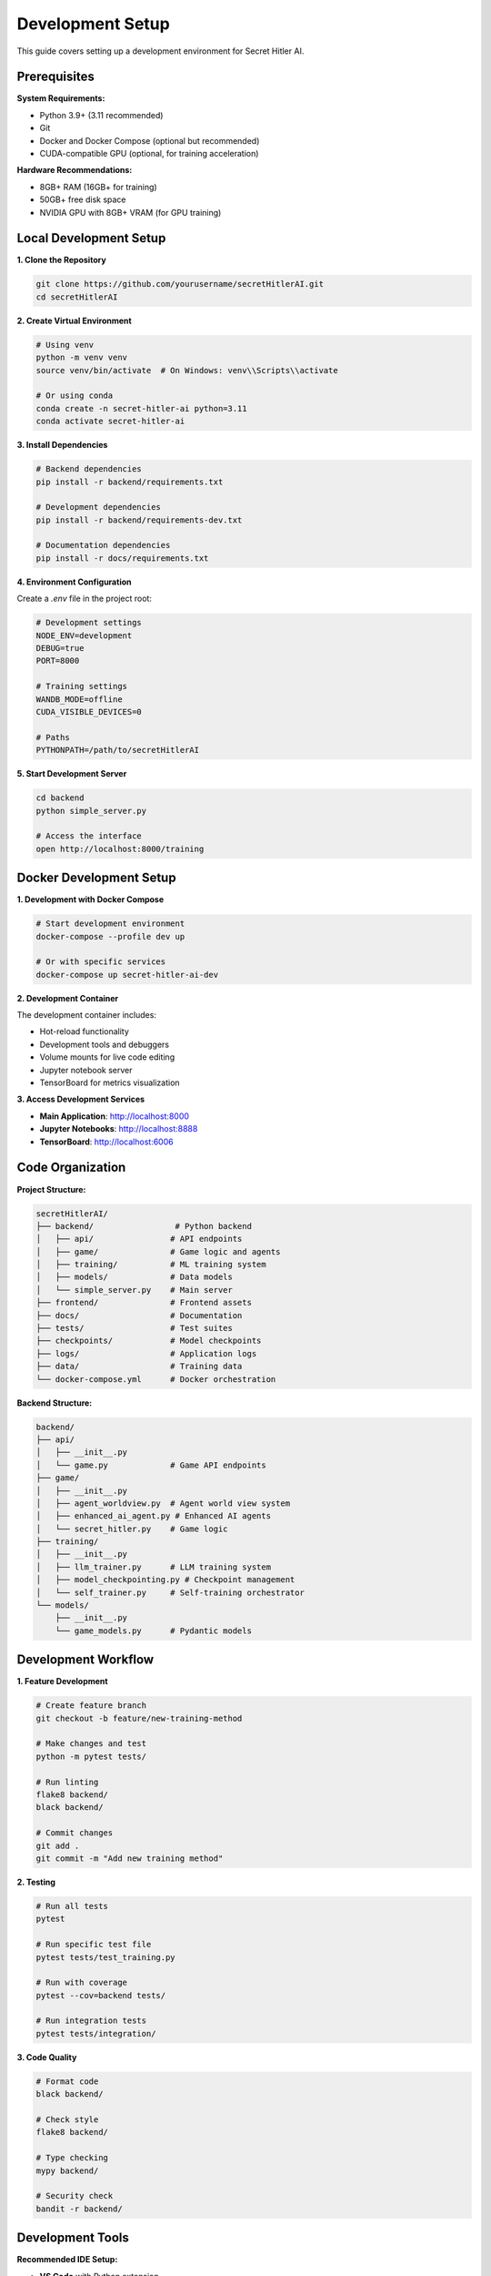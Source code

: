 Development Setup
=================

This guide covers setting up a development environment for Secret Hitler AI.

Prerequisites
-------------

**System Requirements:**

- Python 3.9+ (3.11 recommended)
- Git
- Docker and Docker Compose (optional but recommended)
- CUDA-compatible GPU (optional, for training acceleration)

**Hardware Recommendations:**

- 8GB+ RAM (16GB+ for training)
- 50GB+ free disk space
- NVIDIA GPU with 8GB+ VRAM (for GPU training)

Local Development Setup
-----------------------

**1. Clone the Repository**

.. code-block:: bash

   git clone https://github.com/yourusername/secretHitlerAI.git
   cd secretHitlerAI

**2. Create Virtual Environment**

.. code-block:: bash

   # Using venv
   python -m venv venv
   source venv/bin/activate  # On Windows: venv\\Scripts\\activate

   # Or using conda
   conda create -n secret-hitler-ai python=3.11
   conda activate secret-hitler-ai

**3. Install Dependencies**

.. code-block:: bash

   # Backend dependencies
   pip install -r backend/requirements.txt

   # Development dependencies
   pip install -r backend/requirements-dev.txt

   # Documentation dependencies
   pip install -r docs/requirements.txt

**4. Environment Configuration**

Create a `.env` file in the project root:

.. code-block:: bash

   # Development settings
   NODE_ENV=development
   DEBUG=true
   PORT=8000

   # Training settings
   WANDB_MODE=offline
   CUDA_VISIBLE_DEVICES=0

   # Paths
   PYTHONPATH=/path/to/secretHitlerAI

**5. Start Development Server**

.. code-block:: bash

   cd backend
   python simple_server.py

   # Access the interface
   open http://localhost:8000/training

Docker Development Setup
------------------------

**1. Development with Docker Compose**

.. code-block:: bash

   # Start development environment
   docker-compose --profile dev up

   # Or with specific services
   docker-compose up secret-hitler-ai-dev

**2. Development Container**

The development container includes:

- Hot-reload functionality
- Development tools and debuggers
- Volume mounts for live code editing
- Jupyter notebook server
- TensorBoard for metrics visualization

**3. Access Development Services**

- **Main Application**: http://localhost:8000
- **Jupyter Notebooks**: http://localhost:8888
- **TensorBoard**: http://localhost:6006

Code Organization
-----------------

**Project Structure:**

.. code-block:: text

   secretHitlerAI/
   ├── backend/                 # Python backend
   │   ├── api/                # API endpoints
   │   ├── game/               # Game logic and agents
   │   ├── training/           # ML training system
   │   ├── models/             # Data models
   │   └── simple_server.py    # Main server
   ├── frontend/               # Frontend assets
   ├── docs/                   # Documentation
   ├── tests/                  # Test suites
   ├── checkpoints/            # Model checkpoints
   ├── logs/                   # Application logs
   ├── data/                   # Training data
   └── docker-compose.yml      # Docker orchestration

**Backend Structure:**

.. code-block:: text

   backend/
   ├── api/
   │   ├── __init__.py
   │   └── game.py             # Game API endpoints
   ├── game/
   │   ├── __init__.py
   │   ├── agent_worldview.py  # Agent world view system
   │   ├── enhanced_ai_agent.py # Enhanced AI agents
   │   └── secret_hitler.py    # Game logic
   ├── training/
   │   ├── __init__.py
   │   ├── llm_trainer.py      # LLM training system
   │   ├── model_checkpointing.py # Checkpoint management
   │   └── self_trainer.py     # Self-training orchestrator
   └── models/
       ├── __init__.py
       └── game_models.py      # Pydantic models

Development Workflow
--------------------

**1. Feature Development**

.. code-block:: bash

   # Create feature branch
   git checkout -b feature/new-training-method

   # Make changes and test
   python -m pytest tests/

   # Run linting
   flake8 backend/
   black backend/

   # Commit changes
   git add .
   git commit -m "Add new training method"

**2. Testing**

.. code-block:: bash

   # Run all tests
   pytest

   # Run specific test file
   pytest tests/test_training.py

   # Run with coverage
   pytest --cov=backend tests/

   # Run integration tests
   pytest tests/integration/

**3. Code Quality**

.. code-block:: bash

   # Format code
   black backend/

   # Check style
   flake8 backend/

   # Type checking
   mypy backend/

   # Security check
   bandit -r backend/

Development Tools
-----------------

**Recommended IDE Setup:**

- **VS Code** with Python extension
- **PyCharm Professional** for advanced debugging
- **Jupyter Lab** for interactive development

**VS Code Extensions:**

- Python
- Pylance
- Docker
- GitLens
- Thunder Client (for API testing)

**Debugging:**

.. code-block:: python

   # Add breakpoints in code
   import pdb; pdb.set_trace()

   # Or use VS Code debugger
   # Set breakpoints and run with F5

**Environment Variables:**

.. code-block:: bash

   # Development
   export DEBUG=true
   export LOG_LEVEL=debug

   # Training
   export WANDB_MODE=offline
   export CUDA_VISIBLE_DEVICES=0

Testing
-------

**Test Structure:**

.. code-block:: text

   tests/
   ├── unit/                   # Unit tests
   │   ├── test_agents.py
   │   ├── test_training.py
   │   └── test_api.py
   ├── integration/            # Integration tests
   │   ├── test_game_flow.py
   │   └── test_training_flow.py
   └── fixtures/               # Test fixtures
       ├── game_states.json
       └── training_data.json

**Running Tests:**

.. code-block:: bash

   # All tests
   pytest

   # Unit tests only
   pytest tests/unit/

   # Integration tests only
   pytest tests/integration/

   # With coverage
   pytest --cov=backend --cov-report=html

   # Parallel execution
   pytest -n auto

**Writing Tests:**

.. code-block:: python

   import pytest
   from backend.game.enhanced_ai_agent import EnhancedAIAgent

   class TestEnhancedAIAgent:
       def test_agent_initialization(self):
           agent = EnhancedAIAgent(role="liberal")
           assert agent.role == "liberal"
           assert agent.world_view is not None

       @pytest.mark.asyncio
       async def test_agent_decision_making(self):
           agent = EnhancedAIAgent(role="liberal")
           decision = await agent.make_decision(game_state)
           assert decision is not None

Documentation Development
-------------------------

**Building Documentation:**

.. code-block:: bash

   cd docs/

   # Install dependencies
   pip install -r requirements.txt

   # Generate API docs
   make apidoc

   # Build HTML documentation
   make html

   # Serve documentation locally
   make livehtml

**Documentation Structure:**

- **Architecture**: System design and components
- **API**: Endpoint documentation
- **Training**: ML system documentation
- **Deployment**: Docker and production guides
- **Development**: Setup and contribution guides

**Writing Documentation:**

.. code-block:: rst

   My New Feature
   ==============

   This section describes the new feature.

   Usage Example
   -------------

   .. code-block:: python

      from backend.new_feature import NewFeature
      
      feature = NewFeature()
      result = feature.process()

Troubleshooting
---------------

**Common Issues:**

**Port Already in Use:**

.. code-block:: bash

   # Find process using port
   lsof -i :8000
   
   # Kill process
   kill -9 <PID>

**Import Errors:**

.. code-block:: bash

   # Set PYTHONPATH
   export PYTHONPATH=/path/to/secretHitlerAI:$PYTHONPATH

**CUDA Issues:**

.. code-block:: bash

   # Check CUDA availability
   python -c "import torch; print(torch.cuda.is_available())"

   # Check GPU memory
   nvidia-smi

**Docker Issues:**

.. code-block:: bash

   # Rebuild containers
   docker-compose build --no-cache

   # Clean up
   docker system prune -a

**Performance Issues:**

.. code-block:: bash

   # Profile code
   python -m cProfile -o profile.stats script.py

   # Memory profiling
   pip install memory-profiler
   python -m memory_profiler script.py

Contributing Guidelines
-----------------------

**Code Style:**

- Follow PEP 8
- Use Black for formatting
- Add type hints
- Write docstrings for all functions
- Keep functions small and focused

**Commit Messages:**

.. code-block:: text

   feat: add new training method
   fix: resolve checkpoint loading issue
   docs: update API documentation
   test: add unit tests for agents
   refactor: improve code organization

**Pull Request Process:**

1. Create feature branch
2. Make changes with tests
3. Update documentation
4. Run all tests and linting
5. Submit pull request
6. Address review feedback
7. Merge after approval

**Code Review Checklist:**

- [ ] Code follows style guidelines
- [ ] Tests are included and passing
- [ ] Documentation is updated
- [ ] No breaking changes (or properly documented)
- [ ] Performance impact considered
- [ ] Security implications reviewed
